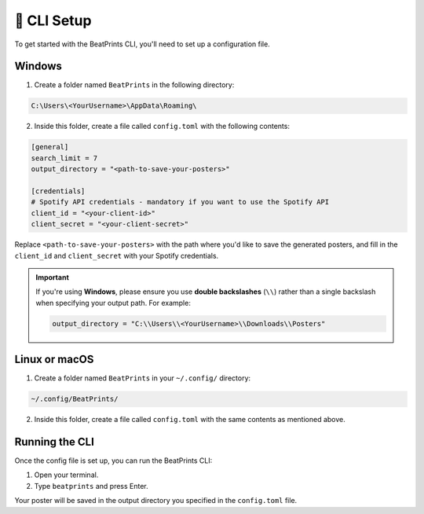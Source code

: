 🥞 CLI Setup
------------

To get started with the BeatPrints CLI, you'll need to set up a configuration file.

Windows
~~~~~~~

1. Create a folder named ``BeatPrints`` in the following directory:

.. code:: python

  C:\Users\<YourUsername>\AppData\Roaming\

2. Inside this folder, create a file called ``config.toml`` with the
   following contents:

.. code:: toml

   [general]
   search_limit = 7
   output_directory = "<path-to-save-your-posters>"

   [credentials]
   # Spotify API credentials - mandatory if you want to use the Spotify API
   client_id = "<your-client-id>"
   client_secret = "<your-client-secret>"

Replace ``<path-to-save-your-posters>`` with the path where you'd like to save the generated posters, and fill in the ``client_id`` and ``client_secret`` with your Spotify credentials.


.. important::

  If you're using **Windows**, please ensure you use **double backslashes** (``\\``) rather than a single backslash when specifying your output path. For example:

  .. code:: python

    output_directory = "C:\\Users\\<YourUsername>\\Downloads\\Posters"

Linux or macOS
~~~~~~~~~~~~~~

1. Create a folder named ``BeatPrints`` in your ``~/.config/`` directory:

.. code:: python

   ~/.config/BeatPrints/

2. Inside this folder, create a file called ``config.toml`` with the same contents as mentioned above.

Running the CLI
~~~~~~~~~~~~~~~

Once the config file is set up, you can run the BeatPrints CLI:

1. Open your terminal.
2. Type ``beatprints`` and press Enter.

Your poster will be saved in the output directory you specified in the ``config.toml`` file.
